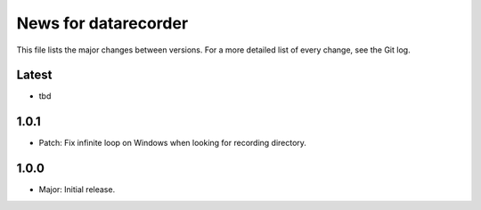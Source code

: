 News for datarecorder
=====================

This file lists the major changes between versions. For a more detailed list of
every change, see the Git log.

Latest
------
* tbd

1.0.1
-----
* Patch: Fix infinite loop on Windows when looking for recording directory.

1.0.0
-----
* Major: Initial release.
